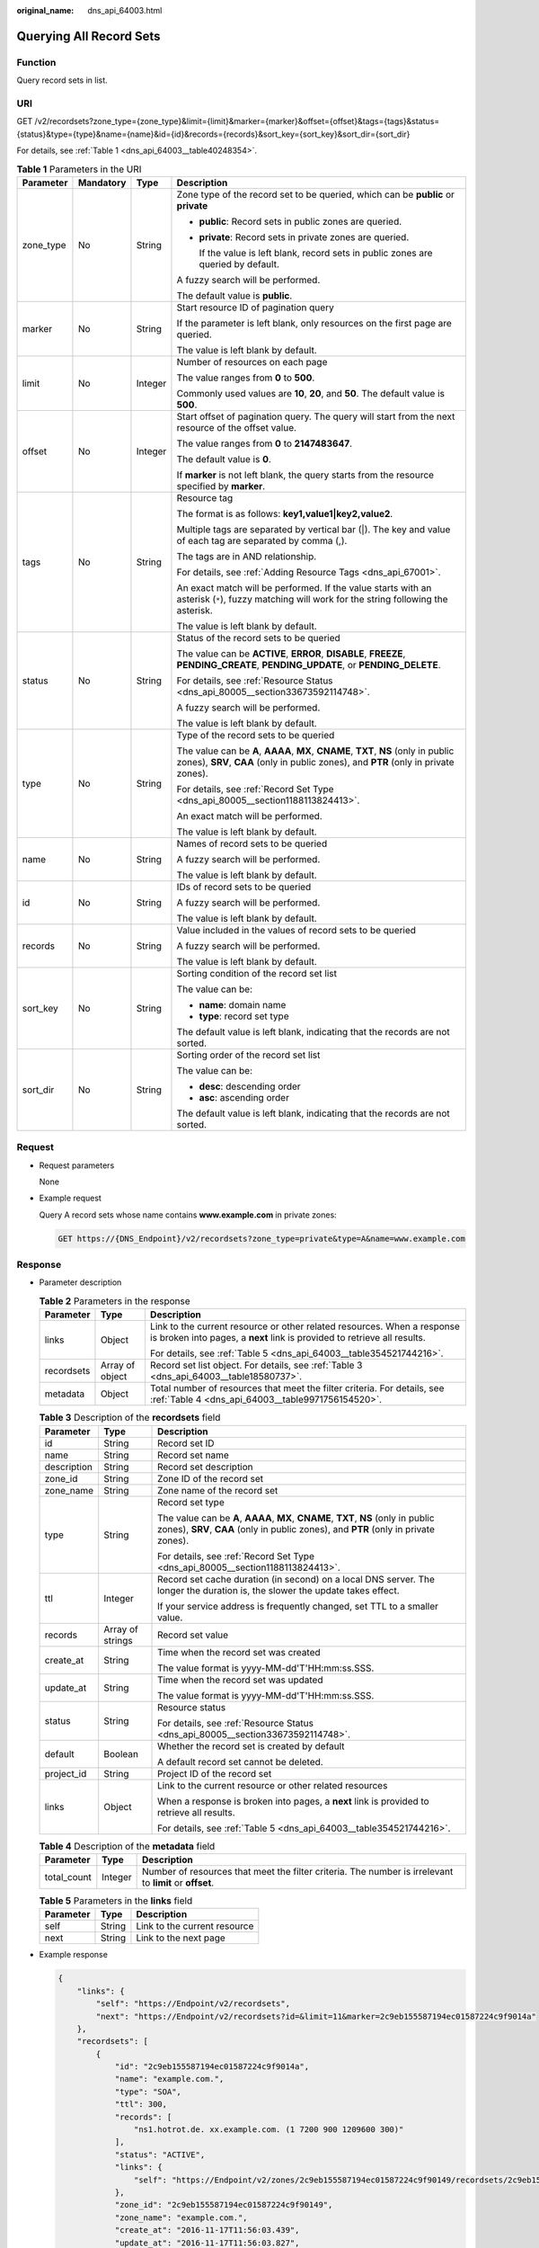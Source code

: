 :original_name: dns_api_64003.html

.. _dns_api_64003:

Querying All Record Sets
========================

Function
--------

Query record sets in list.

URI
---

GET /v2/recordsets?zone_type={zone_type}&limit={limit}&marker={marker}&offset={offset}&tags={tags}&status={status}&type={type}&name={name}&id={id}&records={records}&sort_key={sort_key}&sort_dir={sort_dir}

For details, see :ref:`Table 1 <dns_api_64003__table40248354>`.

.. _dns_api_64003__table40248354:

.. table:: **Table 1** Parameters in the URI

   +-----------------+-----------------+-----------------+----------------------------------------------------------------------------------------------------------------------------------------------------------------------------+
   | Parameter       | Mandatory       | Type            | Description                                                                                                                                                                |
   +=================+=================+=================+============================================================================================================================================================================+
   | zone_type       | No              | String          | Zone type of the record set to be queried, which can be **public** or **private**                                                                                          |
   |                 |                 |                 |                                                                                                                                                                            |
   |                 |                 |                 | -  **public**: Record sets in public zones are queried.                                                                                                                    |
   |                 |                 |                 |                                                                                                                                                                            |
   |                 |                 |                 | -  **private**: Record sets in private zones are queried.                                                                                                                  |
   |                 |                 |                 |                                                                                                                                                                            |
   |                 |                 |                 |    If the value is left blank, record sets in public zones are queried by default.                                                                                         |
   |                 |                 |                 |                                                                                                                                                                            |
   |                 |                 |                 | A fuzzy search will be performed.                                                                                                                                          |
   |                 |                 |                 |                                                                                                                                                                            |
   |                 |                 |                 | The default value is **public**.                                                                                                                                           |
   +-----------------+-----------------+-----------------+----------------------------------------------------------------------------------------------------------------------------------------------------------------------------+
   | marker          | No              | String          | Start resource ID of pagination query                                                                                                                                      |
   |                 |                 |                 |                                                                                                                                                                            |
   |                 |                 |                 | If the parameter is left blank, only resources on the first page are queried.                                                                                              |
   |                 |                 |                 |                                                                                                                                                                            |
   |                 |                 |                 | The value is left blank by default.                                                                                                                                        |
   +-----------------+-----------------+-----------------+----------------------------------------------------------------------------------------------------------------------------------------------------------------------------+
   | limit           | No              | Integer         | Number of resources on each page                                                                                                                                           |
   |                 |                 |                 |                                                                                                                                                                            |
   |                 |                 |                 | The value ranges from **0** to **500**.                                                                                                                                    |
   |                 |                 |                 |                                                                                                                                                                            |
   |                 |                 |                 | Commonly used values are **10**, **20**, and **50**. The default value is **500**.                                                                                         |
   +-----------------+-----------------+-----------------+----------------------------------------------------------------------------------------------------------------------------------------------------------------------------+
   | offset          | No              | Integer         | Start offset of pagination query. The query will start from the next resource of the offset value.                                                                         |
   |                 |                 |                 |                                                                                                                                                                            |
   |                 |                 |                 | The value ranges from **0** to **2147483647**.                                                                                                                             |
   |                 |                 |                 |                                                                                                                                                                            |
   |                 |                 |                 | The default value is **0**.                                                                                                                                                |
   |                 |                 |                 |                                                                                                                                                                            |
   |                 |                 |                 | If **marker** is not left blank, the query starts from the resource specified by **marker**.                                                                               |
   +-----------------+-----------------+-----------------+----------------------------------------------------------------------------------------------------------------------------------------------------------------------------+
   | tags            | No              | String          | Resource tag                                                                                                                                                               |
   |                 |                 |                 |                                                                                                                                                                            |
   |                 |                 |                 | The format is as follows: **key1,value1|key2,value2**.                                                                                                                     |
   |                 |                 |                 |                                                                                                                                                                            |
   |                 |                 |                 | Multiple tags are separated by vertical bar (|). The key and value of each tag are separated by comma (,).                                                                 |
   |                 |                 |                 |                                                                                                                                                                            |
   |                 |                 |                 | The tags are in AND relationship.                                                                                                                                          |
   |                 |                 |                 |                                                                                                                                                                            |
   |                 |                 |                 | For details, see :ref:`Adding Resource Tags <dns_api_67001>`.                                                                                                              |
   |                 |                 |                 |                                                                                                                                                                            |
   |                 |                 |                 | An exact match will be performed. If the value starts with an asterisk (``*``), fuzzy matching will work for the string following the asterisk.                            |
   |                 |                 |                 |                                                                                                                                                                            |
   |                 |                 |                 | The value is left blank by default.                                                                                                                                        |
   +-----------------+-----------------+-----------------+----------------------------------------------------------------------------------------------------------------------------------------------------------------------------+
   | status          | No              | String          | Status of the record sets to be queried                                                                                                                                    |
   |                 |                 |                 |                                                                                                                                                                            |
   |                 |                 |                 | The value can be **ACTIVE**, **ERROR**, **DISABLE**, **FREEZE**, **PENDING_CREATE**, **PENDING_UPDATE**, or **PENDING_DELETE**.                                            |
   |                 |                 |                 |                                                                                                                                                                            |
   |                 |                 |                 | For details, see :ref:`Resource Status <dns_api_80005__section33673592114748>`.                                                                                            |
   |                 |                 |                 |                                                                                                                                                                            |
   |                 |                 |                 | A fuzzy search will be performed.                                                                                                                                          |
   |                 |                 |                 |                                                                                                                                                                            |
   |                 |                 |                 | The value is left blank by default.                                                                                                                                        |
   +-----------------+-----------------+-----------------+----------------------------------------------------------------------------------------------------------------------------------------------------------------------------+
   | type            | No              | String          | Type of the record sets to be queried                                                                                                                                      |
   |                 |                 |                 |                                                                                                                                                                            |
   |                 |                 |                 | The value can be **A**, **AAAA**, **MX**, **CNAME**, **TXT**, **NS** (only in public zones), **SRV**, **CAA** (only in public zones), and **PTR** (only in private zones). |
   |                 |                 |                 |                                                                                                                                                                            |
   |                 |                 |                 | For details, see :ref:`Record Set Type <dns_api_80005__section1188113824413>`.                                                                                             |
   |                 |                 |                 |                                                                                                                                                                            |
   |                 |                 |                 | An exact match will be performed.                                                                                                                                          |
   |                 |                 |                 |                                                                                                                                                                            |
   |                 |                 |                 | The value is left blank by default.                                                                                                                                        |
   +-----------------+-----------------+-----------------+----------------------------------------------------------------------------------------------------------------------------------------------------------------------------+
   | name            | No              | String          | Names of record sets to be queried                                                                                                                                         |
   |                 |                 |                 |                                                                                                                                                                            |
   |                 |                 |                 | A fuzzy search will be performed.                                                                                                                                          |
   |                 |                 |                 |                                                                                                                                                                            |
   |                 |                 |                 | The value is left blank by default.                                                                                                                                        |
   +-----------------+-----------------+-----------------+----------------------------------------------------------------------------------------------------------------------------------------------------------------------------+
   | id              | No              | String          | IDs of record sets to be queried                                                                                                                                           |
   |                 |                 |                 |                                                                                                                                                                            |
   |                 |                 |                 | A fuzzy search will be performed.                                                                                                                                          |
   |                 |                 |                 |                                                                                                                                                                            |
   |                 |                 |                 | The value is left blank by default.                                                                                                                                        |
   +-----------------+-----------------+-----------------+----------------------------------------------------------------------------------------------------------------------------------------------------------------------------+
   | records         | No              | String          | Value included in the values of record sets to be queried                                                                                                                  |
   |                 |                 |                 |                                                                                                                                                                            |
   |                 |                 |                 | A fuzzy search will be performed.                                                                                                                                          |
   |                 |                 |                 |                                                                                                                                                                            |
   |                 |                 |                 | The value is left blank by default.                                                                                                                                        |
   +-----------------+-----------------+-----------------+----------------------------------------------------------------------------------------------------------------------------------------------------------------------------+
   | sort_key        | No              | String          | Sorting condition of the record set list                                                                                                                                   |
   |                 |                 |                 |                                                                                                                                                                            |
   |                 |                 |                 | The value can be:                                                                                                                                                          |
   |                 |                 |                 |                                                                                                                                                                            |
   |                 |                 |                 | -  **name**: domain name                                                                                                                                                   |
   |                 |                 |                 | -  **type**: record set type                                                                                                                                               |
   |                 |                 |                 |                                                                                                                                                                            |
   |                 |                 |                 | The default value is left blank, indicating that the records are not sorted.                                                                                               |
   +-----------------+-----------------+-----------------+----------------------------------------------------------------------------------------------------------------------------------------------------------------------------+
   | sort_dir        | No              | String          | Sorting order of the record set list                                                                                                                                       |
   |                 |                 |                 |                                                                                                                                                                            |
   |                 |                 |                 | The value can be:                                                                                                                                                          |
   |                 |                 |                 |                                                                                                                                                                            |
   |                 |                 |                 | -  **desc**: descending order                                                                                                                                              |
   |                 |                 |                 | -  **asc**: ascending order                                                                                                                                                |
   |                 |                 |                 |                                                                                                                                                                            |
   |                 |                 |                 | The default value is left blank, indicating that the records are not sorted.                                                                                               |
   +-----------------+-----------------+-----------------+----------------------------------------------------------------------------------------------------------------------------------------------------------------------------+

Request
-------

-  Request parameters

   None

-  Example request

   Query A record sets whose name contains **www.example.com** in private zones:

   .. code-block:: text

      GET https://{DNS_Endpoint}/v2/recordsets?zone_type=private&type=A&name=www.example.com

Response
--------

-  Parameter description

   .. table:: **Table 2** Parameters in the response

      +-----------------------+-----------------------+-----------------------------------------------------------------------------------------------------------------------------------------------------+
      | Parameter             | Type                  | Description                                                                                                                                         |
      +=======================+=======================+=====================================================================================================================================================+
      | links                 | Object                | Link to the current resource or other related resources. When a response is broken into pages, a **next** link is provided to retrieve all results. |
      |                       |                       |                                                                                                                                                     |
      |                       |                       | For details, see :ref:`Table 5 <dns_api_64003__table354521744216>`.                                                                                 |
      +-----------------------+-----------------------+-----------------------------------------------------------------------------------------------------------------------------------------------------+
      | recordsets            | Array of object       | Record set list object. For details, see :ref:`Table 3 <dns_api_64003__table18580737>`.                                                             |
      +-----------------------+-----------------------+-----------------------------------------------------------------------------------------------------------------------------------------------------+
      | metadata              | Object                | Total number of resources that meet the filter criteria. For details, see :ref:`Table 4 <dns_api_64003__table9971756154520>`.                       |
      +-----------------------+-----------------------+-----------------------------------------------------------------------------------------------------------------------------------------------------+

   .. _dns_api_64003__table18580737:

   .. table:: **Table 3** Description of the **recordsets** field

      +-----------------------+-----------------------+----------------------------------------------------------------------------------------------------------------------------------------------------------------------------+
      | Parameter             | Type                  | Description                                                                                                                                                                |
      +=======================+=======================+============================================================================================================================================================================+
      | id                    | String                | Record set ID                                                                                                                                                              |
      +-----------------------+-----------------------+----------------------------------------------------------------------------------------------------------------------------------------------------------------------------+
      | name                  | String                | Record set name                                                                                                                                                            |
      +-----------------------+-----------------------+----------------------------------------------------------------------------------------------------------------------------------------------------------------------------+
      | description           | String                | Record set description                                                                                                                                                     |
      +-----------------------+-----------------------+----------------------------------------------------------------------------------------------------------------------------------------------------------------------------+
      | zone_id               | String                | Zone ID of the record set                                                                                                                                                  |
      +-----------------------+-----------------------+----------------------------------------------------------------------------------------------------------------------------------------------------------------------------+
      | zone_name             | String                | Zone name of the record set                                                                                                                                                |
      +-----------------------+-----------------------+----------------------------------------------------------------------------------------------------------------------------------------------------------------------------+
      | type                  | String                | Record set type                                                                                                                                                            |
      |                       |                       |                                                                                                                                                                            |
      |                       |                       | The value can be **A**, **AAAA**, **MX**, **CNAME**, **TXT**, **NS** (only in public zones), **SRV**, **CAA** (only in public zones), and **PTR** (only in private zones). |
      |                       |                       |                                                                                                                                                                            |
      |                       |                       | For details, see :ref:`Record Set Type <dns_api_80005__section1188113824413>`.                                                                                             |
      +-----------------------+-----------------------+----------------------------------------------------------------------------------------------------------------------------------------------------------------------------+
      | ttl                   | Integer               | Record set cache duration (in second) on a local DNS server. The longer the duration is, the slower the update takes effect.                                               |
      |                       |                       |                                                                                                                                                                            |
      |                       |                       | If your service address is frequently changed, set TTL to a smaller value.                                                                                                 |
      +-----------------------+-----------------------+----------------------------------------------------------------------------------------------------------------------------------------------------------------------------+
      | records               | Array of strings      | Record set value                                                                                                                                                           |
      +-----------------------+-----------------------+----------------------------------------------------------------------------------------------------------------------------------------------------------------------------+
      | create_at             | String                | Time when the record set was created                                                                                                                                       |
      |                       |                       |                                                                                                                                                                            |
      |                       |                       | The value format is yyyy-MM-dd'T'HH:mm:ss.SSS.                                                                                                                             |
      +-----------------------+-----------------------+----------------------------------------------------------------------------------------------------------------------------------------------------------------------------+
      | update_at             | String                | Time when the record set was updated                                                                                                                                       |
      |                       |                       |                                                                                                                                                                            |
      |                       |                       | The value format is yyyy-MM-dd'T'HH:mm:ss.SSS.                                                                                                                             |
      +-----------------------+-----------------------+----------------------------------------------------------------------------------------------------------------------------------------------------------------------------+
      | status                | String                | Resource status                                                                                                                                                            |
      |                       |                       |                                                                                                                                                                            |
      |                       |                       | For details, see :ref:`Resource Status <dns_api_80005__section33673592114748>`.                                                                                            |
      +-----------------------+-----------------------+----------------------------------------------------------------------------------------------------------------------------------------------------------------------------+
      | default               | Boolean               | Whether the record set is created by default                                                                                                                               |
      |                       |                       |                                                                                                                                                                            |
      |                       |                       | A default record set cannot be deleted.                                                                                                                                    |
      +-----------------------+-----------------------+----------------------------------------------------------------------------------------------------------------------------------------------------------------------------+
      | project_id            | String                | Project ID of the record set                                                                                                                                               |
      +-----------------------+-----------------------+----------------------------------------------------------------------------------------------------------------------------------------------------------------------------+
      | links                 | Object                | Link to the current resource or other related resources                                                                                                                    |
      |                       |                       |                                                                                                                                                                            |
      |                       |                       | When a response is broken into pages, a **next** link is provided to retrieve all results.                                                                                 |
      |                       |                       |                                                                                                                                                                            |
      |                       |                       | For details, see :ref:`Table 5 <dns_api_64003__table354521744216>`.                                                                                                        |
      +-----------------------+-----------------------+----------------------------------------------------------------------------------------------------------------------------------------------------------------------------+

   .. _dns_api_64003__table9971756154520:

   .. table:: **Table 4** Description of the **metadata** field

      +-------------+---------+---------------------------------------------------------------------------------------------------------+
      | Parameter   | Type    | Description                                                                                             |
      +=============+=========+=========================================================================================================+
      | total_count | Integer | Number of resources that meet the filter criteria. The number is irrelevant to **limit** or **offset**. |
      +-------------+---------+---------------------------------------------------------------------------------------------------------+

   .. _dns_api_64003__table354521744216:

   .. table:: **Table 5** Parameters in the **links** field

      ========= ====== ============================
      Parameter Type   Description
      ========= ====== ============================
      self      String Link to the current resource
      next      String Link to the next page
      ========= ====== ============================

-  Example response

   .. code-block::

      {
          "links": {
              "self": "https://Endpoint/v2/recordsets",
              "next": "https://Endpoint/v2/recordsets?id=&limit=11&marker=2c9eb155587194ec01587224c9f9014a"
          },
          "recordsets": [
              {
                  "id": "2c9eb155587194ec01587224c9f9014a",
                  "name": "example.com.",
                  "type": "SOA",
                  "ttl": 300,
                  "records": [
                      "ns1.hotrot.de. xx.example.com. (1 7200 900 1209600 300)"
                  ],
                  "status": "ACTIVE",
                  "links": {
                      "self": "https://Endpoint/v2/zones/2c9eb155587194ec01587224c9f90149/recordsets/2c9eb155587194ec01587224c9f9014a"
                  },
                  "zone_id": "2c9eb155587194ec01587224c9f90149",
                  "zone_name": "example.com.",
                  "create_at": "2016-11-17T11:56:03.439",
                  "update_at": "2016-11-17T11:56:03.827",
                  "default": true,
                  "project_id": "e55c6f3dc4e34c9f86353b664ae0e70c"
              },
              {
                  "id": "2c9eb155587194ec01587224c9f9014c",
                  "name": "example.com.",
                  "type": "NS",
                  "ttl": 172800,
                  "records": [
                      "ns2.hotrot.de.",
                      "ns1.hotrot.de."
                  ],
                  "status": "ACTIVE",
                  "links": {
                      "self": "https://Endpoint/v2/zones/2c9eb155587194ec01587224c9f90149/recordsets/2c9eb155587194ec01587224c9f9014c"
                  },
                  "zone_id": "2c9eb155587194ec01587224c9f90149",
                  "zone_name": "example.com.",
                  "create_at": "2016-11-17T11:56:03.439",
                  "update_at": "2016-11-17T11:56:03.827",
                  "default": true,
                  "project_id": "e55c6f3dc4e34c9f86353b664ae0e70c"
              },
              {
                  "id": "2c9eb155587228570158722996ca0002",
                  "name": "example.org.",
                  "type": "SOA",
                  "ttl": 300,
                  "records": [
                      "ns1.hotrot.de. xx.example.org. (1 7200 900 1209600 300)"
                  ],
                  "status": "ACTIVE",
                  "links": {
                      "self": "https://Endpoint/v2/zones/2c9eb155587228570158722996c50001/recordsets/2c9eb155587228570158722996ca0002"
                  },
                  "zone_id": "2c9eb155587228570158722996c50001",
                  "zone_name": "example.org.",
                  "create_at": "2016-11-17T12:01:17.996",
                  "update_at": "2016-11-17T12:56:03.827",
                  "default": true,
                  "project_id": "e55c6f3dc4e34c9f86353b664ae0e70c"
              },
              {
                  "id": "2c9eb155587228570158722996ca0004",
                  "name": "example.org.",
                  "type": "NS",
                  "ttl": 172800,
                  "records": [
                      "ns2.hotrot.de.",
                      "ns1.hotrot.de."
                  ],
                  "status": "ACTIVE",
                  "links": {
                      "self": "https://Endpoint/v2/zones/2c9eb155587228570158722996c50001/recordsets/2c9eb155587228570158722996ca0004"
                  },
                  "zone_id": "2c9eb155587228570158722996c50001",
                  "zone_name": "example.org.",
                  "create_at": "2016-11-17T12:01:17.996",
                  "update_at": "2016-11-17T12:56:03.827",
                  "default": true,
                  "project_id": "e55c6f3dc4e34c9f86353b664ae0e70c"
              },
              {
                  "id": "2c9eb155587228570158722b6ac30007",
                  "name": "www.example.com.",
                  "description": "This is an example record set.",
                  "type": "A",
                  "ttl": 300,
                  "records": [
                      "192.168.10.2",
                      "192.168.10.1"
                  ],
                  "status": "ACTIVE",
                  "links": {
                      "self": "https://Endpoint/v2/zones/2c9eb155587194ec01587224c9f90149/recordsets/2c9eb155587228570158722b6ac30007"
                  },
                  "zone_id": "2c9eb155587194ec01587224c9f90149",
                  "zone_name": "example.com.",
                  "create_at": "2016-11-17T12:03:17.827",
                  "update_at": "2016-11-17T12:56:03.827",
                  "default": false,
                  "project_id": "e55c6f3dc4e34c9f86353b664ae0e70c"
              }
          ],
          "metadata": {
              "total_count": 5
          }
      }

Returned Value
--------------

If the API call returns a code of 2\ *xx*, for example, 200, 202, or 204, the request is successful.

For details, see :ref:`Status Code <dns_api_80002>`.
